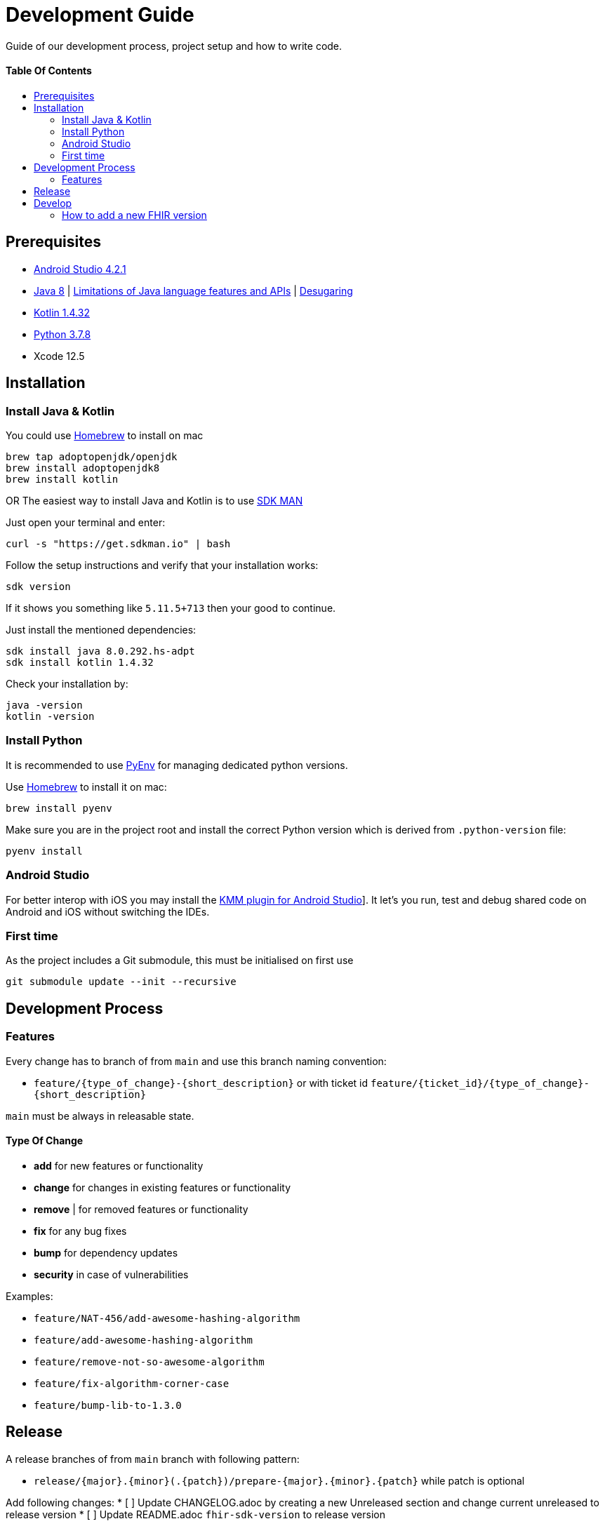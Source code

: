 = Development Guide
:doctype: article
:toc: macro
:toclevels: 2
:toc-title:
:icons: font
:table-stripes: uneven
:imagesdir: assets/images
:link-repository: https://github.com/d4l-data4life/hc-fhir-sdk-kmp
// GitHub specific configuration
ifdef::env-github[]
:warning-caption: :warning:
:caution-caption: :fire:
:important-caption: :exclamation:
:note-caption: :paperclip:
:tip-caption: :bulb:
endif::[]

Guide of our development process, project setup and how to write code.

[discrete]
==== Table Of Contents

toc::[]

== Prerequisites

* link:https://developer.android.com/studio#downloads[Android Studio 4.2.1]
* link:https://adoptopenjdk.net/?variant=openjdk8&jvmVariant=hotspot[Java 8] | link:https://developer.android.com/studio/write/java8-support[Limitations of Java language features and APIs] | https://jakewharton.com/d8-library-desugaring/[Desugaring]
* link:https://kotlinlang.org/[Kotlin 1.4.32]
* link:https://www.python.org/downloads/[Python 3.7.8]
* Xcode 12.5

== Installation

=== Install Java & Kotlin

You could use link:https://brew.sh/[Homebrew] to install on mac

[source,bash]
----
brew tap adoptopenjdk/openjdk
brew install adoptopenjdk8
brew install kotlin
----

OR The easiest way to install Java and Kotlin is to use link:https://sdkman.io/[SDK MAN]

Just open your terminal and enter:

[source,bash]
----
curl -s "https://get.sdkman.io" | bash
----

Follow the setup instructions and verify that your installation works:

[source,bash]
----
sdk version
----

If it shows you something like `5.11.5+713` then your good to continue.

Just install the mentioned dependencies:

[source,bash]
----
sdk install java 8.0.292.hs-adpt
sdk install kotlin 1.4.32
----

Check your installation by:

[source,bash]
----
java -version
kotlin -version
----

=== Install Python

It is recommended to use link:https://github.com/pyenv/pyenv[PyEnv] for managing dedicated python versions.

Use link:https://brew.sh/[Homebrew] to install it on mac:

[source,bash]
----
brew install pyenv
----

Make sure you are in the project root and install the correct Python version which is derived from `.python-version` file:

[source,bash]
----
pyenv install
----

=== Android Studio

For better interop with iOS you may install the link:https://plugins.jetbrains.com/plugin/14936-kotlin-multiplatform-mobile[KMM plugin for Android Studio]]. It let's you run, test and debug shared code on Android and iOS without switching the IDEs.

=== First time

As the project includes a Git submodule, this must be initialised on first use

[source,bash]
----
git submodule update --init --recursive
----

== Development Process

=== Features

Every change has to branch of from `main` and use this branch naming convention:

* `feature/{type_of_change}-{short_description}` or with ticket id `feature/{ticket_id}/{type_of_change}-{short_description}`

`main` must be always in releasable state.

==== Type Of Change

- *add* for new features or functionality
- *change* for changes in existing features or functionality
- *remove* | for removed features or functionality
- *fix* for any bug fixes
- *bump* for dependency updates
- *security* in case of vulnerabilities

Examples:

- `feature/NAT-456/add-awesome-hashing-algorithm`
- `feature/add-awesome-hashing-algorithm`
- `feature/remove-not-so-awesome-algorithm`
- `feature/fix-algorithm-corner-case`
- `feature/bump-lib-to-1.3.0`

== Release

A release branches of from `main` branch with following pattern:

* `release/{major}.{minor}(.{patch})/prepare-{major}.{minor}.{patch}` while patch is optional

Add following changes:
* [ ] Update CHANGELOG.adoc by creating a new Unreleased section and change current unreleased to release version
* [ ] Update README.adoc `fhir-sdk-version` to release version

== Develop

The source is divided into supporting code for JSON parsing and establishing the FHIR primitive type system (String, Dates, Integer, etc.) for link:http://hl7.org/fhir/STU3/datatypes.html[FHIR 3]] and link:http://hl7.org/fhir/R4/datatypes.html[FHIR 4]]
If you need to adjust one of the FHIR versions, it is located under `fhir/src/commonMain/kotlin` and the corresponding package.

A big portion of the FHIR implementation is generated code, that could be found under `fhir/src-gen/commonMain/kotlin`. The generation is using link:https://github.com/gesundheitscloud/fhir-parser/[FHIR-Parser] and is controlled by `generateFhir.main.kts`.
To trigger code generation just call `./generateFhir.main.kts` for all or add `fhir3` or `fhir4`.

If you need to adjust the generated code, have a look at `fhir/parser/{FHIR version}/templates`:

* `template-codesystems.kt`: the enums used to represent most FHIR type systems
* `template-dependencies`: no used at the moment
* `template-elementfactory.kt`: FhirHelper to define serialization and help type mapping
* `template-resource`: FHIR model definition
* `template-unittest`: Test to validate the FHIR implementation

Additionally you could tweak the type mapping by altering `fhir/parser/{FHIR version}/config/mappings.py`.

=== How to add a new FHIR version

Add:
. New FHIR spec under `fhir-spec/hl7.org/fhir/{new FHIR version}/`
. New `config` and `templates` under `fhir/parser/{new FHIR version}/`
.. Adjust them to your needs
. Base implementation
.. FHIR model base `Fhir{new FHIR version}`
.. FHIR primitives
.. `Fhir{new FHIR version}Parser` and register it in `FhirParserFactory` alongside with it's JSON implementation
. new FHIR version handling to `generateFhir.main.kts`
. generated models, tests and validation resources by triggering generation

Validate your changes and resolve issues introduced by the new FHIR version.
